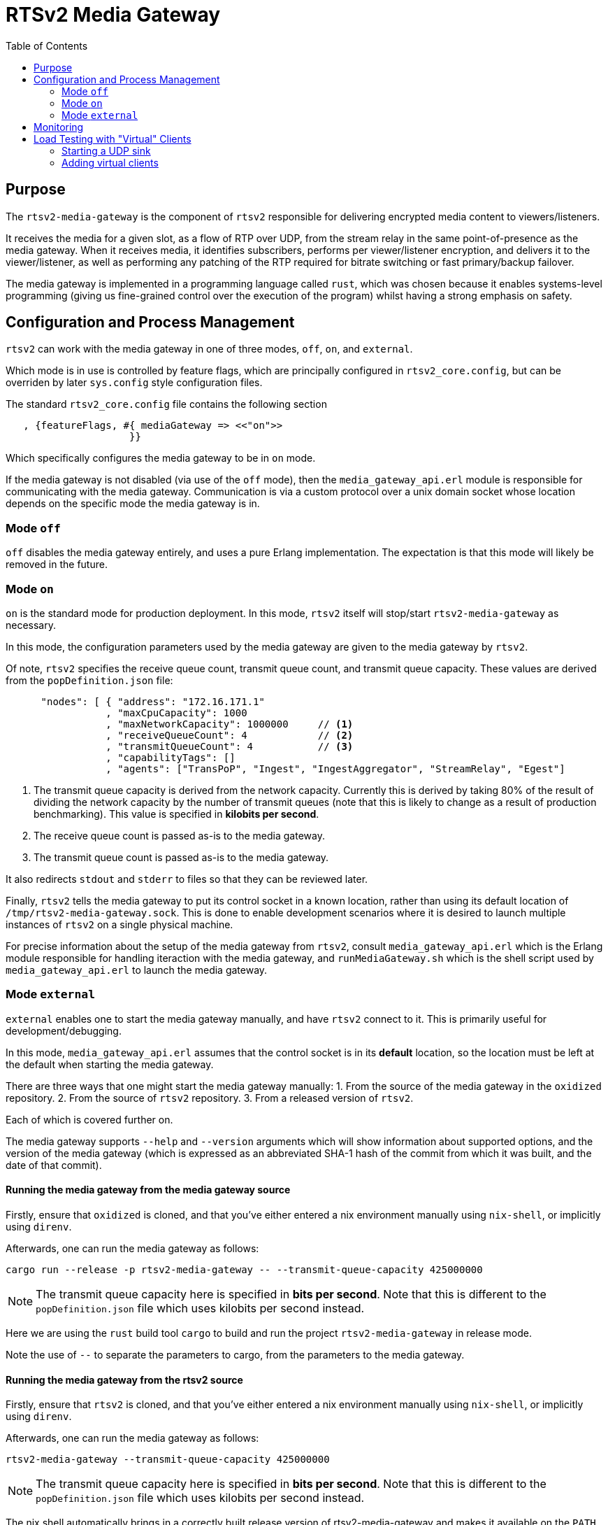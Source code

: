 = RTSv2 Media Gateway
:source-highlighter: rouge
:toc:
:icons: font

== Purpose
The `rtsv2-media-gateway` is the component of `rtsv2` responsible for delivering
encrypted media content to viewers/listeners.

It receives the media for a given slot, as a flow of RTP over UDP, from the stream relay in
the same point-of-presence as the media gateway. When it receives media, it identifies subscribers,
performs per viewer/listener encryption, and delivers it to the viewer/listener, as well as
performing any patching of the RTP required for bitrate switching or fast primary/backup
failover.

The media gateway is implemented in a programming language called `rust`, which was chosen
because it enables systems-level programming (giving us fine-grained control over the
execution of the program) whilst having a strong emphasis on safety.

== Configuration and Process Management
`rtsv2` can work with the media gateway in one of three modes, `off`, `on`, and `external`.

Which mode is in use is controlled by feature flags, which are principally configured in
`rtsv2_core.config`, but can be overriden by later `sys.config` style configuration files.

The standard `rtsv2_core.config` file contains the following section

[source,erlang]
----
   , {featureFlags, #{ mediaGateway => <<"on">>
                     }}
----

Which specifically configures the media gateway to be in `on` mode.

If the media gateway is not disabled (via use of the `off` mode), then the `media_gateway_api.erl`
module is responsible for communicating with the media gateway. Communication is via
a custom protocol over a unix domain socket whose location depends on the specific
mode the media gateway is in.

=== Mode `off`

`off` disables the media gateway entirely, and uses a pure Erlang implementation. The
expectation is that this mode will likely be removed in the future.

=== Mode `on`

`on` is the standard mode for production deployment. In this mode, `rtsv2` itself will stop/start
`rtsv2-media-gateway` as necessary.

In this mode, the configuration parameters used by the media gateway are given to the media
gateway by `rtsv2`.

Of note, `rtsv2` specifies the receive queue count, transmit queue count, and
transmit queue capacity. These values are derived from the `popDefinition.json` file:

[source,json]
----
      "nodes": [ { "address": "172.16.171.1"
                 , "maxCpuCapacity": 1000
                 , "maxNetworkCapacity": 1000000     // <1>
                 , "receiveQueueCount": 4            // <2>
                 , "transmitQueueCount": 4           // <3>
                 , "capabilityTags": []
                 , "agents": ["TransPoP", "Ingest", "IngestAggregator", "StreamRelay", "Egest"]
----
<1> The transmit queue capacity is derived from the network capacity. Currently this
is derived by taking 80% of the result of dividing the network capacity by the number
of transmit queues (note that this is likely to change as a result of production benchmarking).
This value is specified in *kilobits per second*.
<2> The receive queue count is passed as-is to the media gateway.
<3> The transmit queue count is passed as-is to the media gateway.

It also redirects `stdout` and `stderr` to files so that they can be reviewed later.

Finally, `rtsv2` tells the media gateway to put its control socket in a known location,
rather than using its default location of `/tmp/rtsv2-media-gateway.sock`. This is done
to enable development scenarios where it is desired to launch multiple instances of
`rtsv2` on a single physical machine.

For precise information about the setup of the media gateway from `rtsv2`, consult
`media_gateway_api.erl` which is the Erlang module responsible for handling iteraction
with the media gateway, and `runMediaGateway.sh` which is the shell script used by
`media_gateway_api.erl` to launch the media gateway.



=== Mode `external`

`external` enables one to start the media gateway manually, and have `rtsv2` connect to
it. This is primarily useful for development/debugging.

In this mode, `media_gateway_api.erl` assumes that the control socket is in its *default*
location, so the location must be left at the default when starting the media gateway.

There are three ways that one might start the media gateway manually:
1. From the source of the media gateway in the `oxidized` repository.
2. From the source of `rtsv2` repository.
3. From a released version of `rtsv2`.

Each of which is covered further on.

The media gateway supports `--help` and `--version` arguments which will show information
about supported options, and the version of the media gateway (which
is expressed as an abbreviated SHA-1 hash of the commit from which it was built, and the
date of that commit).

==== Running the media gateway from the media gateway source
Firstly, ensure that `oxidized` is cloned, and that you've either entered a nix environment
manually using `nix-shell`, or implicitly using `direnv`.

Afterwards, one can run the media gateway as follows:

[source,sh]
----
cargo run --release -p rtsv2-media-gateway -- --transmit-queue-capacity 425000000
----

NOTE: The transmit queue capacity here is specified in *bits per second*. Note that this
is different to the `popDefinition.json` file which uses kilobits per second instead.

Here we are using the `rust` build tool `cargo` to build and run the project
`rtsv2-media-gateway` in release mode.

Note the use of `--` to separate the parameters to cargo, from the parameters
to the media gateway.

==== Running the media gateway from the rtsv2 source
Firstly, ensure that `rtsv2` is cloned, and that you've either entered a nix environment
manually using `nix-shell`, or implicitly using `direnv`.

Afterwards, one can run the media gateway as follows:

[source,sh]
----
rtsv2-media-gateway --transmit-queue-capacity 425000000
----

NOTE: The transmit queue capacity here is specified in *bits per second*. Note that this
is different to the `popDefinition.json` file which uses kilobits per second instead.

The nix shell automatically brings in a correctly built release version of rtsv2-media-gateway
and makes it available on the `PATH`.

Note the use of `--` to separate the parameters to cargo, from the parameters
to the media gateway.

==== Running the media gateway from a release of rtsv2
If given an extracted release tarball, the media gateway can be started as follows:

[source,sh]
----
cd <path-to-extracted-tar-ball>
cd crate-rtsv2-media-gateway-0.1.0/bin
./rtsv2-media-gateway --transmit-queue-capacity 425000000
----

NOTE: The transmit queue capacity here is specified in *bits per second*. Note that this
is different to the `popDefinition.json` file which uses kilobits per second instead.

== Monitoring
The media gateway is principally a black box controlled by `rtsv2`. That said, there are
a few ways to monitor it.

Firstly, metrics on individual viewers/listeners are sent by the media gateway back to `rtvs2`
which are exposed via its prometheus endpoint.

Secondly, logging information is written to `stdout` (which is redirected to a log file by
the `on` mode of operation), and any process-level failure will result in output being written
to `stderr` (which again, is redirected in `on` mode).

Finally, the media gateway is its own operating system process with various named threads (one per
transmit queue, one per receive queue, and a couple of control threads), which means typical
process/thread monitoring of CPU and memory usage will work.

== Load Testing with "Virtual" Clients

A basic load/stress testing facility for the media gateway is built in to `rtsv2` in
a module called `rtsv2_egest_stress_test`.

To use the stress testing facility, the following process should be followed:

1. Ensure that a working `rtsv2` system is running with media being ingested.
2. Open the player for the media in a browser and ensure that the media is playing.
3. Start a UDP sink for the virtual clients.
4. Add virtual clients to the same node as the player.

[IMPORTANT]
.Player Lifetime
====
The player opened in 2. must be left running for the entire duration of the
test. This is because the virtual sessions don't have any control-level state of their
own, which means that without an external client keeping the egest alive, it will
automatically shutdown after its time-out period, invalidating the test.
====

[WARNING]
.Work in Progress
====

The stress test facility is a work in progress. We expect it to mature over the coming
weeks.

As implemented today, the stress test facility makes various assumptions that,
if aren't true, will require changes to the code of the stress test
to overcome.

The first assumption it makes is that the UDP sink for the traffic generated by the
stress test is running on `127.0.0.1:4242`.

The second assumption it makes is that the slot used for testing has id `1`, e.g
the corresponding player URL is something like `http://<node>/public/client/00000000-0000-0000-0000-000000000001/primary/player`.

If either of those assumptions is untrue, the code of `rtsv2_egest_stress_test.erl`
will require alteration.

====

=== Starting a UDP sink
`oxidized` provides a simple UDP sink called `rtp-bench-receiver` which can be used
for stress testing.

If the `oxidized` repository is available on the test harness, one can simply run:

[source,sh]
----
cargo run --release -p rtp-bench-receiver
----

NOTE: See the section on running `rtsv2-media-gateway` in external mode to ensure
that you're in an appropriate environment for running `cargo run`.

If `oxidized` isn't available on the test harness, then either another UDP sink will need
to be used, or `rtsv2_egest_stress_test.erl` will need modifying to send the UDP traffic
to a node which does have `oxidized` available.


=== Adding virtual clients
To add virtual clients, first connect to the same Erlang node that the player was started
from.

That done, we can interact with the Erlang node.

We need to ask the Erlang node, to make the stress testing facility available, that is done
by loading its module:

[source,erlang]
----
1> l(rtsv2_egest_stress_test).
{module,rtsv2_egest_stress_test}
2>
----

Loading the module gives us tab completion for the functions contained within.

Now we can add test audio/video clients:

[source,erlang]
----
2> rtsv2_egest_stress_test:start_test_clients(1, 100).
ok
3>
----

This command will start clients starting from client id 1, to client 100, inclusive.

To be sure the clients got added successfully, we can consult the log file for the media
gateway which shows clients being added/removed.

NOTE: When adding lots of clients at the same time, the media gateway may log
that some log message have been dropped due to queue overload. This is expected
behavior.

A second batch of clients can be added by adjusting the client id range:

[source,erlang]
----
3> rtsv2_egest_stress_test:start_test_clients(101, 200).
ok
4>
----

NOTE: If subsequent id ranges intersect with prior ones, then the clients for the intersection
won't be added, and log entries will be generated in the media gateway's log.

The `rtp-bench-receiver` UDP sink will report traffic every five seconds and can be
used to get a rough indication of whether things are working as expected. `iftop` gives
a more accurate indication.

A rough process for tuning transmit queue capacity would be:

- Choose a starting value for the capacity (somewhere around 500Mbit per core is likely a good starting point, revising downwards or upwards from there as appropriate)
- Start the media gateway with that capacity
- Add sufficient load to get close to max capacity for a single transmit queue, e.g. if the
queue capacity is 500Mbit, and the stream is 1Mbit, 499 clients will be scheduled on to a single transmit queue (our scheduling is conservative), so ~ 497 virtual clients should leave room for the two browser clients used by the test.
- Observe CPU usage over a period of time to make sure that CPU usage spikes aren't excessive (prolonged usage over 90%).
- Start a player in the browser to be sure that latency between the two browser players is acceptable and playback is
still smooth.


